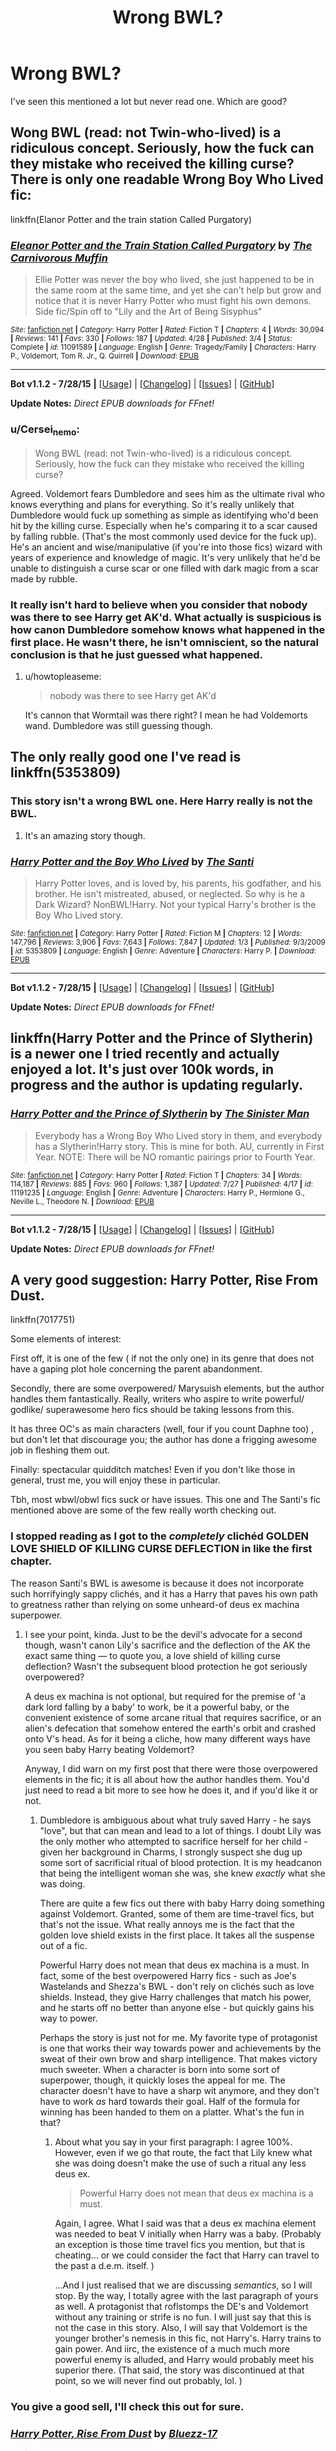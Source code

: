 #+TITLE: Wrong BWL?

* Wrong BWL?
:PROPERTIES:
:Author: howtopleaseme
:Score: 6
:DateUnix: 1439059487.0
:DateShort: 2015-Aug-08
:FlairText: Request
:END:
I've seen this mentioned a lot but never read one. Which are good?


** Wong BWL (read: not Twin-who-lived) is a ridiculous concept. Seriously, how the fuck can they mistake who received the killing curse? There is only one readable Wrong Boy Who Lived fic:

linkffn(Elanor Potter and the train station Called Purgatory)
:PROPERTIES:
:Author: PsychoGeek
:Score: 9
:DateUnix: 1439065883.0
:DateShort: 2015-Aug-09
:END:

*** [[http://www.fanfiction.net/s/11091589/1/][*/Eleanor Potter and the Train Station Called Purgatory/*]] by [[https://www.fanfiction.net/u/1318815/The-Carnivorous-Muffin][/The Carnivorous Muffin/]]

#+begin_quote
  Ellie Potter was never the boy who lived, she just happened to be in the same room at the same time, and yet she can't help but grow and notice that it is never Harry Potter who must fight his own demons. Side fic/Spin off to "Lily and the Art of Being Sisyphus"
#+end_quote

^{/Site/: [[http://www.fanfiction.net/][fanfiction.net]] *|* /Category/: Harry Potter *|* /Rated/: Fiction T *|* /Chapters/: 4 *|* /Words/: 30,094 *|* /Reviews/: 141 *|* /Favs/: 330 *|* /Follows/: 187 *|* /Updated/: 4/28 *|* /Published/: 3/4 *|* /Status/: Complete *|* /id/: 11091589 *|* /Language/: English *|* /Genre/: Tragedy/Family *|* /Characters/: Harry P., Voldemort, Tom R. Jr., Q. Quirrell *|* /Download/: [[http://www.p0ody-files.com/ff_to_ebook/mobile/makeEpub.php?id=11091589][EPUB]]}

--------------

*Bot v1.1.2 - 7/28/15* *|* [[[https://github.com/tusing/reddit-ffn-bot/wiki/Usage][Usage]]] | [[[https://github.com/tusing/reddit-ffn-bot/wiki/Changelog][Changelog]]] | [[[https://github.com/tusing/reddit-ffn-bot/issues/][Issues]]] | [[[https://github.com/tusing/reddit-ffn-bot/][GitHub]]]

*Update Notes:* /Direct EPUB downloads for FFnet!/
:PROPERTIES:
:Author: FanfictionBot
:Score: 3
:DateUnix: 1439065963.0
:DateShort: 2015-Aug-09
:END:


*** u/Cersei_nemo:
#+begin_quote
  Wong BWL (read: not Twin-who-lived) is a ridiculous concept. Seriously, how the fuck can they mistake who received the killing curse?
#+end_quote

Agreed. Voldemort fears Dumbledore and sees him as the ultimate rival who knows everything and plans for everything. So it's really unlikely that Dumbledore would fuck up something as simple as identifying who'd been hit by the killing curse. Especially when he's comparing it to a scar caused by falling rubble. (That's the most commonly used device for the fuck up). He's an ancient and wise/manipulative (if you're into those fics) wizard with years of experience and knowledge of magic. It's very unlikely that he'd be unable to distinguish a curse scar or one filled with dark magic from a scar made by rubble.
:PROPERTIES:
:Author: Cersei_nemo
:Score: 3
:DateUnix: 1439084582.0
:DateShort: 2015-Aug-09
:END:


*** It really isn't hard to believe when you consider that nobody was there to see Harry get AK'd. What actually is suspicious is how canon Dumbledore somehow knows what happened in the first place. He wasn't there, he isn't omniscient, so the natural conclusion is that he just guessed what happened.
:PROPERTIES:
:Author: hchan1
:Score: 2
:DateUnix: 1439135888.0
:DateShort: 2015-Aug-09
:END:

**** u/howtopleaseme:
#+begin_quote
  nobody was there to see Harry get AK'd
#+end_quote

It's cannon that Wormtail was there right? I mean he had Voldemorts wand. Dumbledore was still guessing though.
:PROPERTIES:
:Author: howtopleaseme
:Score: 2
:DateUnix: 1439141660.0
:DateShort: 2015-Aug-09
:END:


** The only really good one I've read is linkffn(5353809)
:PROPERTIES:
:Score: 6
:DateUnix: 1439060742.0
:DateShort: 2015-Aug-08
:END:

*** This story isn't a wrong BWL one. Here Harry really is not the BWL.
:PROPERTIES:
:Author: Lukc
:Score: 7
:DateUnix: 1439062189.0
:DateShort: 2015-Aug-08
:END:

**** It's an amazing story though.
:PROPERTIES:
:Author: howtopleaseme
:Score: 7
:DateUnix: 1439063169.0
:DateShort: 2015-Aug-09
:END:


*** [[http://www.fanfiction.net/s/5353809/1/][*/Harry Potter and the Boy Who Lived/*]] by [[https://www.fanfiction.net/u/1239654/The-Santi][/The Santi/]]

#+begin_quote
  Harry Potter loves, and is loved by, his parents, his godfather, and his brother. He isn't mistreated, abused, or neglected. So why is he a Dark Wizard? NonBWL!Harry. Not your typical Harry's brother is the Boy Who Lived story.
#+end_quote

^{/Site/: [[http://www.fanfiction.net/][fanfiction.net]] *|* /Category/: Harry Potter *|* /Rated/: Fiction M *|* /Chapters/: 12 *|* /Words/: 147,796 *|* /Reviews/: 3,906 *|* /Favs/: 7,643 *|* /Follows/: 7,847 *|* /Updated/: 1/3 *|* /Published/: 9/3/2009 *|* /id/: 5353809 *|* /Language/: English *|* /Genre/: Adventure *|* /Characters/: Harry P. *|* /Download/: [[http://www.p0ody-files.com/ff_to_ebook/mobile/makeEpub.php?id=5353809][EPUB]]}

--------------

*Bot v1.1.2 - 7/28/15* *|* [[[https://github.com/tusing/reddit-ffn-bot/wiki/Usage][Usage]]] | [[[https://github.com/tusing/reddit-ffn-bot/wiki/Changelog][Changelog]]] | [[[https://github.com/tusing/reddit-ffn-bot/issues/][Issues]]] | [[[https://github.com/tusing/reddit-ffn-bot/][GitHub]]]

*Update Notes:* /Direct EPUB downloads for FFnet!/
:PROPERTIES:
:Author: FanfictionBot
:Score: 2
:DateUnix: 1439060760.0
:DateShort: 2015-Aug-08
:END:


** linkffn(Harry Potter and the Prince of Slytherin) is a newer one I tried recently and actually enjoyed a lot. It's just over 100k words, in progress and the author is updating regularly.
:PROPERTIES:
:Author: cavelioness
:Score: 3
:DateUnix: 1439165124.0
:DateShort: 2015-Aug-10
:END:

*** [[http://www.fanfiction.net/s/11191235/1/][*/Harry Potter and the Prince of Slytherin/*]] by [[https://www.fanfiction.net/u/4788805/The-Sinister-Man][/The Sinister Man/]]

#+begin_quote
  Everybody has a Wrong Boy Who Lived story in them, and everybody has a Slytherin!Harry story. This is mine for both. AU, currently in First Year. NOTE: There will be NO romantic pairings prior to Fourth Year.
#+end_quote

^{/Site/: [[http://www.fanfiction.net/][fanfiction.net]] *|* /Category/: Harry Potter *|* /Rated/: Fiction T *|* /Chapters/: 34 *|* /Words/: 114,187 *|* /Reviews/: 885 *|* /Favs/: 960 *|* /Follows/: 1,387 *|* /Updated/: 7/27 *|* /Published/: 4/17 *|* /id/: 11191235 *|* /Language/: English *|* /Genre/: Adventure *|* /Characters/: Harry P., Hermione G., Neville L., Theodore N. *|* /Download/: [[http://www.p0ody-files.com/ff_to_ebook/mobile/makeEpub.php?id=11191235][EPUB]]}

--------------

*Bot v1.1.2 - 7/28/15* *|* [[[https://github.com/tusing/reddit-ffn-bot/wiki/Usage][Usage]]] | [[[https://github.com/tusing/reddit-ffn-bot/wiki/Changelog][Changelog]]] | [[[https://github.com/tusing/reddit-ffn-bot/issues/][Issues]]] | [[[https://github.com/tusing/reddit-ffn-bot/][GitHub]]]

*Update Notes:* /Direct EPUB downloads for FFnet!/
:PROPERTIES:
:Author: FanfictionBot
:Score: 2
:DateUnix: 1439165159.0
:DateShort: 2015-Aug-10
:END:


** A very good suggestion: Harry Potter, Rise From Dust.

linkffn(7017751)

Some elements of interest:

First off, it is one of the few ( if not the only one) in its genre that does not have a gaping plot hole concerning the parent abandonment.

Secondly, there are some overpowered/ Marysuish elements, but the author handles them fantastically. Really, writers who aspire to write powerful/ godlike/ superawesome hero fics should be taking lessons from this.

It has three OC's as main characters (well, four if you count Daphne too) , but don't let that discourage you; the author has done a frigging awesome job in fleshing them out.

Finally: spectacular quidditch matches! Even if you don't like those in general, trust me, you will enjoy these in particular.

Tbh, most wbwl/obwl fics suck or have issues. This one and The Santi's fic mentioned above are some of the few really worth checking out.
:PROPERTIES:
:Author: Vardso
:Score: 2
:DateUnix: 1439071381.0
:DateShort: 2015-Aug-09
:END:

*** I stopped reading as I got to the /completely/ clichéd GOLDEN LOVE SHIELD OF KILLING CURSE DEFLECTION in like the first chapter.

The reason Santi's BWL is awesome is because it does not incorporate such horrifyingly sappy clichés, and it has a Harry that paves his own path to greatness rather than relying on some unheard-of deus ex machina superpower.
:PROPERTIES:
:Author: tusing
:Score: 3
:DateUnix: 1439091118.0
:DateShort: 2015-Aug-09
:END:

**** I see your point, kinda. Just to be the devil's advocate for a second though, wasn't canon Lily's sacrifice and the deflection of the AK the exact same thing --- to quote you, a love shield of killing curse deflection? Wasn't the subsequent blood protection he got seriously overpowered?

A deus ex machina is not optional, but required for the premise of 'a dark lord falling by a baby' to work, be it a powerful baby, or the convenient existence of some arcane ritual that requires sacrifice, or an alien's defecation that somehow entered the earth's orbit and crashed onto V's head. As for it being a cliche, how many different ways have you seen baby Harry beating Voldemort?

Anyway, I did warn on my first post that there were those overpowered elements in the fic; it is all about how the author handles them. You'd just need to read a bit more to see how he does it, and if you'd like it or not.
:PROPERTIES:
:Author: Vardso
:Score: 2
:DateUnix: 1439109206.0
:DateShort: 2015-Aug-09
:END:

***** Dumbledore is ambiguous about what truly saved Harry - he says "love", but that can mean and lead to a lot of things. I doubt Lily was the only mother who attempted to sacrifice herself for her child - given her background in Charms, I strongly suspect she dug up some sort of sacrificial ritual of blood protection. It is my headcanon that being the intelligent woman she was, she knew /exactly/ what she was doing.

There are quite a few fics out there with baby Harry doing something against Voldemort. Granted, some of them are time-travel fics, but that's not the issue. What really annoys me is the fact that the golden love shield exists in the first place. It takes all the suspense out of a fic.

Powerful Harry does not mean that deus ex machina is a must. In fact, some of the best overpowered Harry fics - such as Joe's Wastelands and Shezza's BWL - don't rely on clichés such as love shields. Instead, they give Harry challenges that match his power, and he starts off no better than anyone else - but quickly gains his way to power.

Perhaps the story is just not for me. My favorite type of protagonist is one that works their way towards power and achievements by the sweat of their own brow and sharp intelligence. That makes victory much sweeter. When a character is born into some sort of superpower, though, it quickly loses the appeal for me. The character doesn't have to have a sharp wit anymore, and they don't have to work /as/ hard towards their goal. Half of the formula for winning has been handed to them on a platter. What's the fun in that?
:PROPERTIES:
:Author: tusing
:Score: 1
:DateUnix: 1439116440.0
:DateShort: 2015-Aug-09
:END:

****** About what you say in your first paragraph: I agree 100%. However, even if we go that route, the fact that Lily knew what she was doing doesn't make the use of such a ritual any less deus ex.

#+begin_quote
  Powerful Harry does not mean that deus ex machina is a must.
#+end_quote

Again, I agree. What I said was that a deus ex machina element was needed to beat V initially when Harry was a baby. (Probably an exception is those time travel fics you mention, but that is cheating... or we could consider the fact that Harry can travel to the past a d.e.m. itself. )

...And I just realised that we are discussing /semantics/, so I will stop. By the way, I totally agree with the last paragraph of yours as well. A protagonist that roflstomps the DE's and Voldemort without any training or strife is no fun. I will just say that this is not the case in this story. Also, I will say that Voldemort is the younger brother's nemesis in this fic, not Harry's. Harry trains to gain power. And iirc, the existence of a much much more powerful enemy is alluded, and Harry would probably meet his superior there. (That said, the story was discontinued at that point, so we will never find out probably, lol. )
:PROPERTIES:
:Author: Vardso
:Score: 2
:DateUnix: 1439128009.0
:DateShort: 2015-Aug-09
:END:


*** You give a good sell, I'll check this out for sure.
:PROPERTIES:
:Author: howtopleaseme
:Score: 2
:DateUnix: 1439071669.0
:DateShort: 2015-Aug-09
:END:


*** [[http://www.fanfiction.net/s/7017751/1/][*/Harry Potter, Rise From Dust/*]] by [[https://www.fanfiction.net/u/2821247/Bluezz-17][/Bluezz-17/]]

#+begin_quote
  If Harry's baby brother, Daniel, is the Boy-Who-lived, then what of Harry? What is his role? Is he destined for greater? Or, is he to play a much bigger role in the future? Follow Canon's plot, with much bigger AU's plot as the story progresses.
#+end_quote

^{/Site/: [[http://www.fanfiction.net/][fanfiction.net]] *|* /Category/: Harry Potter *|* /Rated/: Fiction T *|* /Chapters/: 21 *|* /Words/: 262,909 *|* /Reviews/: 1,934 *|* /Favs/: 3,806 *|* /Follows/: 3,728 *|* /Updated/: 2/23/2014 *|* /Published/: 5/24/2011 *|* /id/: 7017751 *|* /Language/: English *|* /Characters/: Harry P., OC, Daphne G. *|* /Download/: [[http://www.p0ody-files.com/ff_to_ebook/mobile/makeEpub.php?id=7017751][EPUB]]}

--------------

*Bot v1.1.2 - 7/28/15* *|* [[[https://github.com/tusing/reddit-ffn-bot/wiki/Usage][Usage]]] | [[[https://github.com/tusing/reddit-ffn-bot/wiki/Changelog][Changelog]]] | [[[https://github.com/tusing/reddit-ffn-bot/issues/][Issues]]] | [[[https://github.com/tusing/reddit-ffn-bot/][GitHub]]]

*Update Notes:* /Direct EPUB downloads for FFnet!/
:PROPERTIES:
:Author: FanfictionBot
:Score: 1
:DateUnix: 1439071472.0
:DateShort: 2015-Aug-09
:END:


** Are you looking for, say, Harry's considered the Boy Who Lived when in fact it's someone else? Or Harry's around and someone else is the Boy Who Lived?

In either case, there's the Sacrifices Arc by LightningontheWave. It's slash, which many people have a problem with for some strange reason. It has a serious pacing problem and somewhat repetitive conflicts. It attempts to establish a large and complex set of pureblood customs and traditions, but it ends up feeling like the author pulled them out of thin air whenever something was needed. But it's still at least moderately popular.
:PROPERTIES:
:Score: 1
:DateUnix: 1439061424.0
:DateShort: 2015-Aug-08
:END:

*** u/-Oc-:
#+begin_quote
  which many people have a problem with for some strange reason
#+end_quote

Do you like femslash?
:PROPERTIES:
:Author: -Oc-
:Score: 2
:DateUnix: 1439086148.0
:DateShort: 2015-Aug-09
:END:

**** I like cute romance. The participants' genders aren't a concern.
:PROPERTIES:
:Score: 1
:DateUnix: 1439086831.0
:DateShort: 2015-Aug-09
:END:

***** Good for you, I was hoping to catch you out but you surprised me. I'll be frank, a lot of people don't like slash (myself included) for two reasons, one, it's usually written by teenage girls who have no idea how boys/men behave around each other and as a result, write them as if they were girls. And the other... Mpreg.
:PROPERTIES:
:Author: -Oc-
:Score: 5
:DateUnix: 1439087511.0
:DateShort: 2015-Aug-09
:END:

****** Isn't femslash written mostly by males?
:PROPERTIES:
:Score: 0
:DateUnix: 1439136574.0
:DateShort: 2015-Aug-09
:END:

******* Yes, and those tend to not be very good, just an excuse to write porn with no regard for the story or character development. Just like girls writing slash, men writing femslash fail to grasp how character interaction works for their opposite gender. But you do find great femslash stories written by females, a good example is this:

linkffn(5652272)
:PROPERTIES:
:Author: -Oc-
:Score: 0
:DateUnix: 1439138713.0
:DateShort: 2015-Aug-09
:END:

******** [[http://www.fanfiction.net/s/5652272/1/][*/To Know, To Feel, To Love/*]] by [[https://www.fanfiction.net/u/1961739/0-aFreeElf-0][/0-aFreeElf-0/]]

#+begin_quote
  Hermione looks forward to living her life but will it be the life she once thought she'd be living? When things turn out differently than she thought, Hermione finds solace and something more in her friendship with Ginny.
#+end_quote

^{/Site/: [[http://www.fanfiction.net/][fanfiction.net]] *|* /Category/: Harry Potter *|* /Rated/: Fiction M *|* /Chapters/: 58 *|* /Words/: 165,885 *|* /Reviews/: 339 *|* /Favs/: 449 *|* /Follows/: 133 *|* /Updated/: 3/18/2010 *|* /Published/: 1/8/2010 *|* /Status/: Complete *|* /id/: 5652272 *|* /Language/: English *|* /Genre/: Friendship/Romance *|* /Characters/: Hermione G., Ginny W. *|* /Download/: [[http://www.p0ody-files.com/ff_to_ebook/mobile/makeEpub.php?id=5652272][EPUB]]}

--------------

*Bot v1.1.2 - 7/28/15* *|* [[[https://github.com/tusing/reddit-ffn-bot/wiki/Usage][Usage]]] | [[[https://github.com/tusing/reddit-ffn-bot/wiki/Changelog][Changelog]]] | [[[https://github.com/tusing/reddit-ffn-bot/issues/][Issues]]] | [[[https://github.com/tusing/reddit-ffn-bot/][GitHub]]]

*Update Notes:* /Direct EPUB downloads for FFnet!/
:PROPERTIES:
:Author: FanfictionBot
:Score: 2
:DateUnix: 1439138726.0
:DateShort: 2015-Aug-09
:END:


******** [deleted]
:PROPERTIES:
:Score: 1
:DateUnix: 1439145570.0
:DateShort: 2015-Aug-09
:END:

********* It isn't, I'm just pointing out that both slash written by women is (mostly) bad and femslash written by men is (mostly) bad. That was my main point all along.
:PROPERTIES:
:Author: -Oc-
:Score: 3
:DateUnix: 1439150022.0
:DateShort: 2015-Aug-10
:END:


****** u/deleted:
#+begin_quote
  it's usually written by teenage girls who have no idea how boys/men behave around each other
#+end_quote

However the fuck they want. Obviously.

#+begin_quote
  and as a result, write them as if they were girls.
#+end_quote

You mean, not ashamed to talk about their feelings? Openly curious about who might be attracted to them? If none of your male friends are confident enough to talk to each other about their feelings or dating, I feel sorry for you.

#+begin_quote
  Mpreg.
#+end_quote

Gender is performative and not strictly connected to biology. Maybe Draco was born Lyra and informed his parents when he was eight that they had made a mistake and he was a boy rather than a girl.

Canon has a spell that can prevent people everywhere on Earth from thinking about a particular location. Lily's protection in canon seems to have functioned by handing a giant idiot ball everyone who wanted to find Harry while he was living at the Dursleys. HP magic is more than powerful enough to let someone born with a penis bear a child.

I have a Dumbledore-raises-Harry drabble in which Dumbledore is married and has about six kids with his husband (a pair every other decade, not eight at once).

On the other hand, I generally see people mostly skipping over the ill effects of pregnancy and romanticizing it, which is annoying. But the alternative is reading about all the problems with pregnancy, which is also annoying.
:PROPERTIES:
:Score: -5
:DateUnix: 1439095364.0
:DateShort: 2015-Aug-09
:END:


*** I am going to bite as well about the slash comment.

Why do many people not like it? It is probably because those people are straight males. Yes yes, you will say that I am stereotyping, but I just cannot imagine any straight male reading about stuff like this. Feel free to contradict me if you have heard otherwise.
:PROPERTIES:
:Author: Vardso
:Score: 1
:DateUnix: 1439129762.0
:DateShort: 2015-Aug-09
:END:

**** I'm straight, I'll read it. Well some of it. I don't really like Harry with Draco because I have a hard time imagining them together, but if it's an au Harry I'll read it like sacrifices.
:PROPERTIES:
:Author: flame7926
:Score: 2
:DateUnix: 1439130891.0
:DateShort: 2015-Aug-09
:END:


**** I think you've confused straight males with bros.
:PROPERTIES:
:Score: 1
:DateUnix: 1439135051.0
:DateShort: 2015-Aug-09
:END:


*** Either of those concepts seem fine. I'm not opposed to slash fic, but I've never been a fan of slash!Harry. I don't read and Harry/Draco or Hermione/Draco though so I've never read Sacrifices.
:PROPERTIES:
:Author: howtopleaseme
:Score: 1
:DateUnix: 1439063154.0
:DateShort: 2015-Aug-09
:END:

**** If either concept is fine, I'll do some shameless self promotion and mentions my own fic ;) Hope you enjoy:

[[http://archiveofourown.org/works/1930857/chapters/10343847][Just Another Orphan]]

#+begin_quote
  Neville is the Boy-Who-Lived, Harry Potter just another orphan. Without the scar on his forehead Harry is free to choose his own path. His Slytherin sorting is only the first surprise to his parents' old friends. Darkish themes. Dark Harry. No Character Bashing. Rating will probably go up to M later on.
#+end_quote

It's on ffnet too, but the site is down at the moment.
:PROPERTIES:
:Author: ValwithV
:Score: 1
:DateUnix: 1439278797.0
:DateShort: 2015-Aug-11
:END:

***** Can I have the ffnet link.
:PROPERTIES:
:Author: howtopleaseme
:Score: 1
:DateUnix: 1439323087.0
:DateShort: 2015-Aug-12
:END:

****** Sure, here it is: [[https://www.fanfiction.net/s/10511318/1/Just-Another-Orphan][Just Another Orphan on ffnet]]
:PROPERTIES:
:Author: ValwithV
:Score: 1
:DateUnix: 1439357595.0
:DateShort: 2015-Aug-12
:END:
